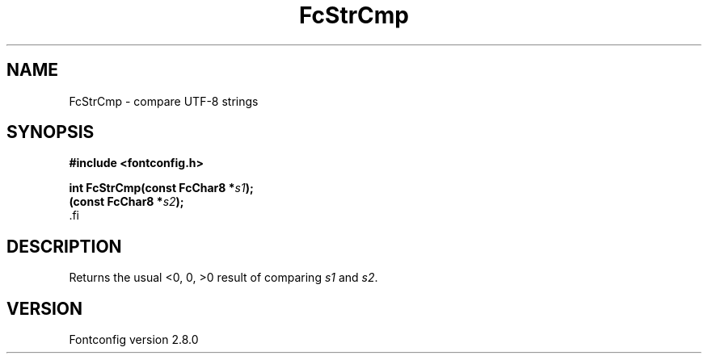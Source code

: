 .\\" auto-generated by docbook2man-spec $Revision: 1.1.1.2 $
.TH "FcStrCmp" "3" "18 November 2009" "" ""
.SH NAME
FcStrCmp \- compare UTF-8 strings
.SH SYNOPSIS
.nf
\fB#include <fontconfig.h>
.sp
int FcStrCmp(const FcChar8 *\fIs1\fB);
(const FcChar8 *\fIs2\fB);
\fR.fi
.SH "DESCRIPTION"
.PP
Returns the usual <0, 0, >0 result of comparing
\fIs1\fR and \fIs2\fR\&.
.SH "VERSION"
.PP
Fontconfig version 2.8.0
